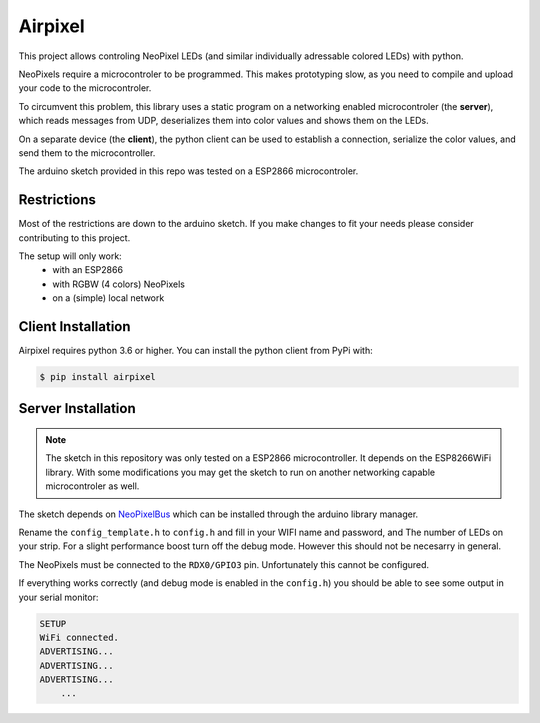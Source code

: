 Airpixel
========

This project allows controling NeoPixel LEDs (and similar individually adressable 
colored LEDs) with python.

NeoPixels require a 
microcontroler to be programmed. This makes prototyping slow, as you
need to compile and upload your code to the microcontroler.

To circumvent this problem, this library uses a static program on a networking
enabled microcontroler (the **server**), which reads messages from UDP, deserializes them into
color values and shows them on the LEDs.

On a separate device (the **client**), the python client can be used to establish a connection,
serialize the color values, and send them to the microcontroller.

The arduino sketch provided in this repo was tested on a ESP2866 microcontroler.

Restrictions
------------

Most of the restrictions are down to the arduino sketch. If you make changes
to fit your needs please consider contributing to this project.

The setup will only work:
    - with an ESP2866
    - with RGBW (4 colors) NeoPixels
    - on a (simple) local network


Client Installation
-------------------

Airpixel requires python 3.6 or higher. You can install the python client from
PyPi with:

.. code-block:: bash

    $ pip install airpixel

Server Installation
-------------------

.. note:: 
    The sketch in this repository was only tested on a ESP2866 microcontroller.
    It depends on the ESP8266WiFi library. With some modifications you may get
    the sketch to run on another networking capable microcontroler as well.

The sketch depends on `NeoPixelBus <https://github.com/Makuna/NeoPixelBus>`_
which can be installed through the arduino library manager. 

Rename the ``config_template.h`` to ``config.h`` and fill in your WIFI name and
password, and The number of LEDs on your strip. For a slight performance boost
turn off the debug mode. However this should not be necesarry in general.

The NeoPixels must be connected to the ``RDX0/GPIO3`` pin. Unfortunately this
cannot be configured.

If everything works correctly (and debug mode is enabled in the ``config.h``)
you should be able to see some output in your serial monitor:

.. code-block::

    SETUP
    WiFi connected.
    ADVERTISING...
    ADVERTISING...
    ADVERTISING...
        ...

